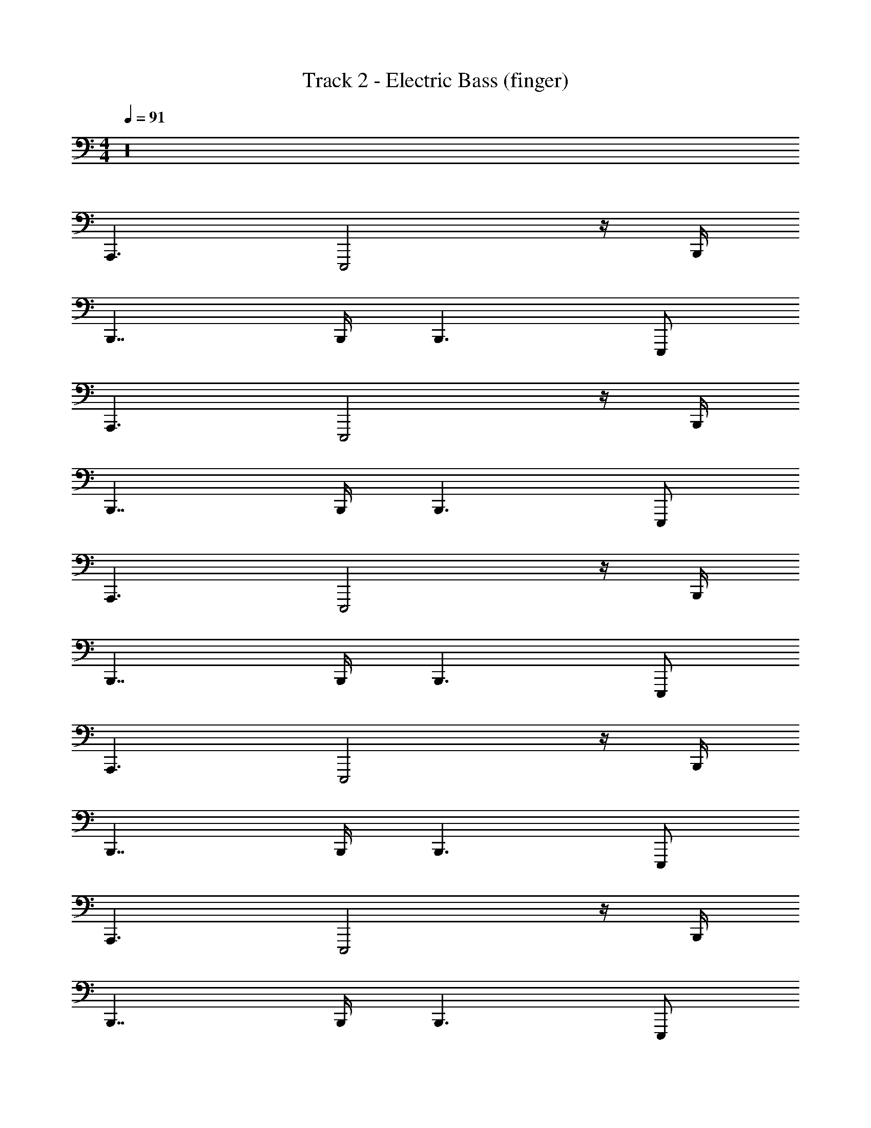 X: 1
T: Track 2 - Electric Bass (finger)
Z: ABC Generated by Starbound Composer v0.8.7
L: 1/4
M: 4/4
Q: 1/4=91
K: C
z16 
A,,,3/ E,,,2 z/4 B,,,/4 
B,,,7/4 B,,,/4 B,,,3/ E,,,/ 
A,,,3/ E,,,2 z/4 B,,,/4 
B,,,7/4 B,,,/4 B,,,3/ E,,,/ 
A,,,3/ E,,,2 z/4 B,,,/4 
B,,,7/4 B,,,/4 B,,,3/ E,,,/ 
A,,,3/ E,,,2 z/4 B,,,/4 
B,,,7/4 B,,,/4 B,,,3/ E,,,/ 
A,,,3/ E,,,2 z/4 B,,,/4 
B,,,7/4 B,,,/4 B,,,3/ E,,,/ 
A,,,3/ E,,,2 z/4 B,,,/4 
B,,,7/4 B,,,/4 B,,,3/ E,,,/ 
A,,,3/ E,,,2 z/4 B,,,/4 
B,,,7/4 B,,,/4 B,,,3/ E,,,/ 
A,,,3/ E,,,2 z/4 B,,,/4 
B,,,7/4 B,,,/4 B,,,3/ E,,,/ 
A,,,17/12 E,,,25/12 z/6 B,,,/4 z/12 
B,,,7/4 B,,,/4 B,,,3/ E,,,/ 
A,,,17/12 E,,,25/12 z/6 B,,,/4 z/12 
B,,,7/4 B,,,/4 B,,,3/ E,,,/ 
A,,,17/12 E,,,25/12 z/6 B,,,/4 z/12 
B,,,7/4 B,,,/4 B,,,3/ E,,,/ 
A,,,17/12 E,,,25/12 z/6 B,,,/4 z/12 
B,,,7/4 B,,,/4 B,,,3/ E,,,/ 
B,,,76/5 z4/5 
A,,,17/12 E,,,25/12 z/6 B,,,/4 z/12 
B,,,7/4 B,,,/4 B,,,3/ E,,,/ 
A,,,17/12 E,,,25/12 z/6 B,,,/4 z/12 
B,,,7/4 B,,,/4 B,,,3/ E,,,/ 
A,,,17/12 E,,,25/12 z/6 B,,,/4 z/12 
B,,,7/4 B,,,/4 B,,,3/ E,,,/ 
A,,,17/12 E,,,25/12 z/6 B,,,/4 z/12 
B,,,7/4 B,,,/4 B,,,3/ E,,,/ 
A,,,17/12 E,,,25/12 z/6 B,,,/4 z/12 
B,,,7/4 B,,,/4 B,,,3/ E,,,/ 
A,,,17/12 E,,,25/12 z/6 B,,,/4 z/12 
B,,,7/4 B,,,/4 B,,,3/ E,,,/ 
A,,,17/12 E,,,25/12 z/6 B,,,/4 z/12 
B,,,7/4 B,,,/4 B,,,3/ E,,,/ 
A,,,17/12 E,,,25/12 z/6 B,,,/4 z/12 
B,,,7/4 B,,,/4 B,,,3/ E,,,/ 
A,,,17/12 E,,,25/12 z/6 B,,,/4 z/12 
B,,,7/4 B,,,/4 B,,,3/ E,,,/ 
A,,,17/12 E,,,25/12 z/6 B,,,/4 z/12 
B,,,7/4 B,,,/4 B,,,3/ E,,,/ 
A,,,17/12 E,,,25/12 z/6 B,,,/4 z/12 
B,,,7/4 B,,,/4 B,,,3/ E,,,/ 
A,,,17/12 E,,,25/12 z/6 B,,,/4 z/12 
B,,,7/4 B,,,/4 B,,,3/ E,,,/ 
A,,,17/12 E,,,25/12 z/6 B,,,/4 z/12 
B,,,7/4 B,,,/4 B,,,3/ E,,,/ 
A,,,17/12 E,,,25/12 z/6 B,,,/4 z/12 
B,,,7/4 B,,,/4 B,,,3/ E,,,/ 
A,,,17/12 E,,,25/12 z/6 B,,,/4 z/12 
B,,,7/4 B,,,/4 B,,,3/ E,,,/ 
A,,,17/12 E,,,25/12 z/6 B,,,/4 z/12 
B,,,7/4 B,,,/4 B,,,3/ E,,,/ 
A,,,17/12 E,,,25/12 z/6 B,,,/4 z/12 
B,,,7/4 B,,,/4 B,,,3/ E,,,/ 
A,,,17/12 E,,,25/12 z/6 B,,,/4 z/12 
B,,,7/4 B,,,/4 B,,,3/ E,,,/ 
A,,,17/12 E,,,25/12 z/6 B,,,/4 z/12 
B,,,7/4 B,,,/4 B,,,3/ E,,,/ 
A,,,17/12 E,,,25/12 z/6 B,,,/4 z/12 
B,,,7/4 B,,,/4 B,,,3/ E,,,/ 
A,,,17/12 E,,,25/12 z/6 B,,,/4 z/12 
B,,,7/4 B,,,/4 B,,,3/ E,,,/ 
A,,,17/12 E,,,25/12 z/6 B,,,/4 z/12 
B,,,7/4 B,,,/4 B,,,3/ E,,,/ 
A,,,17/12 E,,,25/12 z/6 B,,,/4 z/12 
B,,,7/4 B,,,/4 B,,,3/ E,,,/ 
A,,,17/12 E,,,25/12 z/6 B,,,/4 z/12 
B,,,7/4 B,,,/4 B,,,3/ E,,,/ 
